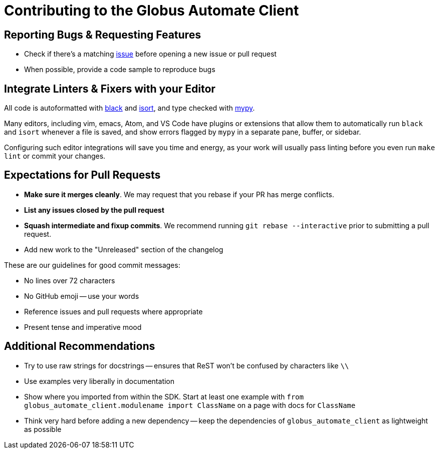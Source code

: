Contributing to the Globus Automate Client
==========================================

Reporting Bugs & Requesting Features
------------------------------------

  - Check if there's a matching
      https://github.com/globus/globus-automate-client/issues[issue]
      before opening a new issue or pull request
  - When possible, provide a code sample to reproduce bugs

Integrate Linters & Fixers with your Editor
-------------------------------------------

All code is autoformatted with https://github.com/ambv/black[black] and
https://github.com/timothycrosley/isort[isort], and type checked with
http://mypy-lang.org/[mypy].

Many editors, including vim, emacs, Atom, and VS Code have plugins or
extensions that allow them to automatically run `black` and `isort` whenever a
file is saved, and show errors flagged by `mypy` in a separate pane, buffer,
or sidebar.

Configuring such editor integrations will save you time and energy, as your
work will usually pass linting before you even run `make lint` or commit your
changes.

Expectations for Pull Requests
------------------------------

  - *Make sure it merges cleanly*. We may request that you rebase if your PR
      has merge conflicts.
  - *List any issues closed by the pull request*
  - *Squash intermediate and fixup commits*. We recommend running
    `git rebase --interactive` prior to submitting a pull request.
  - Add new work to the "Unreleased" section of the changelog

These are our guidelines for good commit messages:

  - No lines over 72 characters
  - No GitHub emoji -- use your words
  - Reference issues and pull requests where appropriate
  - Present tense and imperative mood

Additional Recommendations
--------------------------

  - Try to use raw strings for docstrings -- ensures that ReST won't be
      confused by characters like `\\`
  - Use examples very liberally in documentation
  - Show where you imported from within the SDK. Start at least one example with
      `from globus_automate_client.modulename import ClassName` on a page with docs for
      `ClassName`
  - Think very hard before adding a new dependency -- keep the dependencies of
      `globus_automate_client` as lightweight as possible
